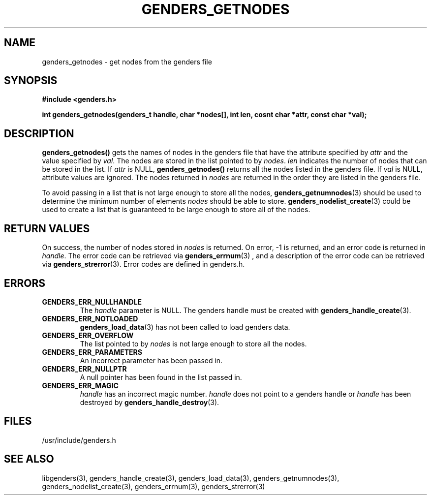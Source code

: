 \."#################################################################
\."$Id: genders_getnodes.3,v 1.6 2003-07-15 22:18:06 achu Exp $
\."by Albert Chu <chu11@llnl.gov>
\."#################################################################
.\"
.TH GENDERS_GETNODES 3 "Release 1.2" "LLNL" "LIBGENDERS"
.SH NAME
genders_getnodes \- get nodes from the genders file
.SH SYNOPSIS
.B #include <genders.h>
.sp
.BI "int genders_getnodes(genders_t handle, char *nodes[], int len, cosnt char *attr, const char *val);"
.br
.SH DESCRIPTION
\fBgenders_getnodes()\fR gets the names of nodes in the genders file
that have the attribute specified by \fIattr\fR and the value
specified by \fIval\fR.  The nodes are stored in the list pointed to
by \fInodes\fR.  \fIlen\fR indicates the number of nodes that can be
stored in the list.  If \fIattr\fR is NULL, \fBgenders_getnodes()\fR
returns all the nodes listed in the genders file.  If \fIval\fR is
NULL, attribute values are ignored.  The nodes returned in \fInodes\fR
are returned in the order they are listed in the genders file.

To avoid passing in a list that is not large enough to store all the
nodes,
.BR genders_getnumnodes (3)
should be used to determine the minimum number of elements \fInodes\fR
should be able to store.
.BR genders_nodelist_create (3) 
could be used to create a list that is guaranteed to be large enough
to store all of the nodes.
.br
.SH RETURN VALUES
On success, the number of nodes stored in \fInodes\fR is returned.  On
error, -1 is returned, and an error code is returned in \fIhandle\fR.
The error code can be retrieved via
.BR genders_errnum (3)
, and a description of the error code can be retrieved via 
.BR genders_strerror (3).  
Error codes are defined in genders.h.
.br
.SH ERRORS
.TP
.B GENDERS_ERR_NULLHANDLE
The \fIhandle\fR parameter is NULL.  The genders handle must be
created with
.BR genders_handle_create (3).
.TP
.B GENDERS_ERR_NOTLOADED
.BR genders_load_data (3)
has not been called to load genders data.
.TP
.B GENDERS_ERR_OVERFLOW
The list pointed to by \fInodes\fR is not large enough to store all
the nodes.
.TP
.B GENDERS_ERR_PARAMETERS
An incorrect parameter has been passed in.  
.TP
.B GENDERS_ERR_NULLPTR
A null pointer has been found in the list passed in.
.TP
.B GENDERS_ERR_MAGIC 
\fIhandle\fR has an incorrect magic number.  \fIhandle\fR does not
point to a genders handle or \fIhandle\fR has been destroyed by
.BR genders_handle_destroy (3).
.br
.SH FILES
/usr/include/genders.h
.SH SEE ALSO
libgenders(3), genders_handle_create(3), genders_load_data(3),
genders_getnumnodes(3), genders_nodelist_create(3), genders_errnum(3),
genders_strerror(3)
